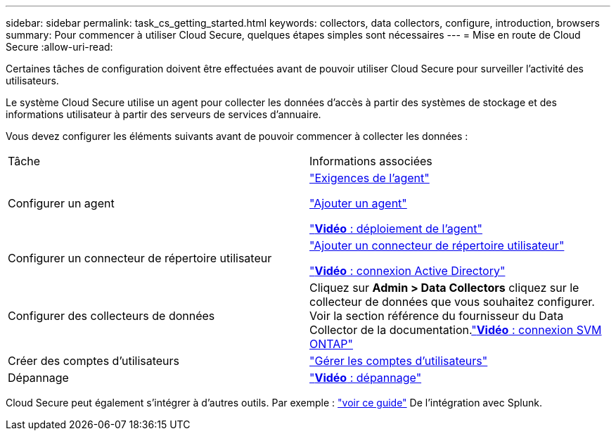 ---
sidebar: sidebar 
permalink: task_cs_getting_started.html 
keywords: collectors, data collectors, configure, introduction, browsers 
summary: Pour commencer à utiliser Cloud Secure, quelques étapes simples sont nécessaires 
---
= Mise en route de Cloud Secure
:allow-uri-read: 


Certaines tâches de configuration doivent être effectuées avant de pouvoir utiliser Cloud Secure pour surveiller l'activité des utilisateurs.

Le système Cloud Secure utilise un agent pour collecter les données d'accès à partir des systèmes de stockage et des informations utilisateur à partir des serveurs de services d'annuaire.

Vous devez configurer les éléments suivants avant de pouvoir commencer à collecter les données :

[cols="2*"]
|===


| Tâche | Informations associées 


| Configurer un agent  a| 
link:concept_cs_agent_requirements.html["Exigences de l'agent"]

link:task_cs_add_agent.html["Ajouter un agent"]

link:https://netapp.hubs.vidyard.com/watch/Lce7EaGg7NZfvCUw4Jwy5P?["*Vidéo* : déploiement de l'agent"]



| Configurer un connecteur de répertoire utilisateur | link:task_config_user_dir_connect.html["Ajouter un connecteur de répertoire utilisateur"]

link:https://netapp.hubs.vidyard.com/watch/NEmbmYrFjCHvPps7QMy8me?["*Vidéo* : connexion Active Directory"] 


| Configurer des collecteurs de données | Cliquez sur *Admin > Data Collectors* cliquez sur le collecteur de données que vous souhaitez configurer. Voir la section référence du fournisseur du Data Collector de la documentation.link:https://netapp.hubs.vidyard.com/watch/YSQrcYA7DKXbj1UGeLYnSF?["*Vidéo* : connexion SVM ONTAP"] 


| Créer des comptes d'utilisateurs | link:concept_user_roles.html["Gérer les comptes d'utilisateurs"] 


| Dépannage | link:https://netapp.hubs.vidyard.com/watch/Fs8N2w9wBtsFGrhRH9X85U?["*Vidéo* : dépannage"] 
|===
Cloud Secure peut également s'intégrer à d'autres outils. Par exemple : link:http://docs.netapp.com/us-en/cloudinsights/CloudInsights_CloudSecure_Splunk_integration_guide.pdf["voir ce guide"] De l'intégration avec Splunk.
